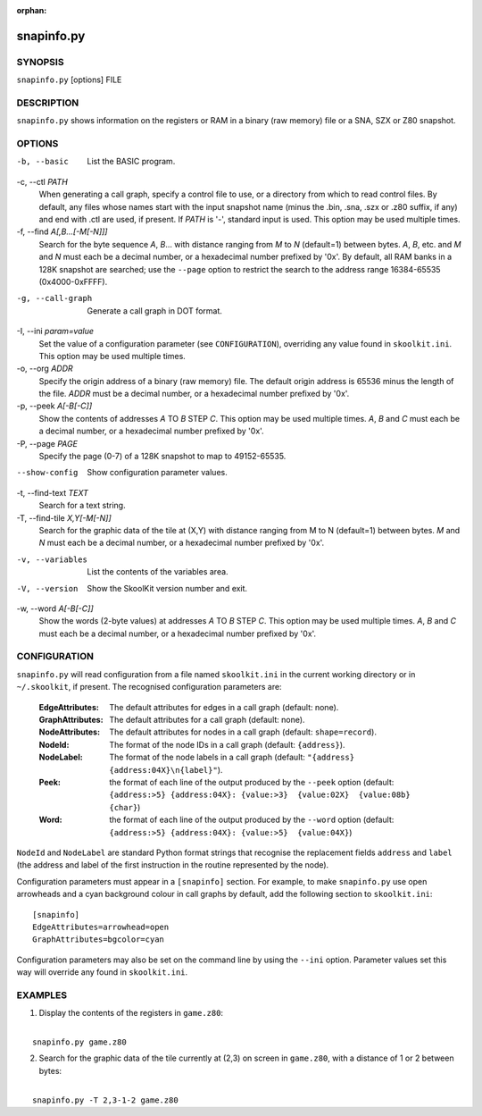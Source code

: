 :orphan:

===========
snapinfo.py
===========

SYNOPSIS
========
``snapinfo.py`` [options] FILE

DESCRIPTION
===========
``snapinfo.py`` shows information on the registers or RAM in a binary (raw
memory) file or a SNA, SZX or Z80 snapshot.

OPTIONS
=======
-b, --basic
  List the BASIC program.

-c, --ctl `PATH`
  When generating a call graph, specify a control file to use, or a directory
  from which to read control files. By default, any files whose names start
  with the input snapshot name (minus the .bin, .sna, .szx or .z80 suffix, if
  any) and end with .ctl are used, if present. If `PATH` is '-', standard input
  is used. This option may be used multiple times.

-f, --find `A[,B...[-M[-N]]]`
  Search for the byte sequence `A`, `B`... with distance ranging from `M` to
  `N` (default=1) between bytes. `A`, `B`, etc. and `M` and `N` must each be a
  decimal number, or a hexadecimal number prefixed by '0x'. By default, all RAM
  banks in a 128K snapshot are searched; use the ``--page`` option to restrict
  the search to the address range 16384-65535 (0x4000-0xFFFF).

-g, --call-graph
  Generate a call graph in DOT format.

-I, --ini `param=value`
  Set the value of a configuration parameter (see ``CONFIGURATION``),
  overriding any value found in ``skoolkit.ini``. This option may be used
  multiple times.

-o, --org `ADDR`
  Specify the origin address of a binary (raw memory) file. The default origin
  address is 65536 minus the length of the file. `ADDR` must be a decimal
  number, or a hexadecimal number prefixed by '0x'.

-p, --peek `A[-B[-C]]`
  Show the contents of addresses `A` TO `B` STEP `C`. This option may be used
  multiple times. `A`, `B` and `C` must each be a decimal number, or a
  hexadecimal number prefixed by '0x'.

-P, --page `PAGE`
  Specify the page (0-7) of a 128K snapshot to map to 49152-65535.

--show-config
  Show configuration parameter values.

-t, --find-text `TEXT`
  Search for a text string.

-T, --find-tile `X,Y[-M[-N]]`
  Search for the graphic data of the tile at (X,Y) with distance ranging from M
  to N (default=1) between bytes. `M` and `N` must each be a decimal number, or
  a hexadecimal number prefixed by '0x'.

-v, --variables
  List the contents of the variables area.

-V, --version
  Show the SkoolKit version number and exit.

-w, --word `A[-B[-C]]`
  Show the words (2-byte values) at addresses `A` TO `B` STEP `C`. This option
  may be used multiple times. `A`, `B` and `C` must each be a decimal number,
  or a hexadecimal number prefixed by '0x'.

CONFIGURATION
=============
``snapinfo.py`` will read configuration from a file named ``skoolkit.ini`` in
the current working directory or in ``~/.skoolkit``, if present. The recognised
configuration parameters are:

  :EdgeAttributes: The default attributes for edges in a call graph (default:
    none).
  :GraphAttributes: The default attributes for a call graph (default: none).
  :NodeAttributes: The default attributes for nodes in a call graph (default:
    ``shape=record``).
  :NodeId: The format of the node IDs in a call graph (default: ``{address}``).
  :NodeLabel: The format of the node labels in a call graph (default:
    ``"{address} {address:04X}\n{label}"``).
  :Peek: the format of each line of the output produced by the ``--peek``
    option (default: ``{address:>5} {address:04X}: {value:>3}  {value:02X}  {value:08b}  {char}``)
  :Word: the format of each line of the output produced by the ``--word``
    option (default: ``{address:>5} {address:04X}: {value:>5}  {value:04X}``)

``NodeId`` and ``NodeLabel`` are standard Python format strings that recognise
the replacement fields ``address`` and ``label`` (the address and label of the
first instruction in the routine represented by the node).

Configuration parameters must appear in a ``[snapinfo]`` section. For example,
to make ``snapinfo.py`` use open arrowheads and a cyan background colour in
call graphs by default, add the following section to ``skoolkit.ini``::

  [snapinfo]
  EdgeAttributes=arrowhead=open
  GraphAttributes=bgcolor=cyan

Configuration parameters may also be set on the command line by using the
``--ini`` option. Parameter values set this way will override any found in
``skoolkit.ini``.

EXAMPLES
========
1. Display the contents of the registers in ``game.z80``:

|
|   ``snapinfo.py game.z80``

2. Search for the graphic data of the tile currently at (2,3) on screen in
   ``game.z80``, with a distance of 1 or 2 between bytes:

|
|   ``snapinfo.py -T 2,3-1-2 game.z80``
